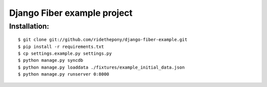 ============================
Django Fiber example project
============================

Installation:
=============

::

	$ git clone git://github.com/ridethepony/django-fiber-example.git
	$ pip install -r requirements.txt
	$ cp settings.example.py settings.py
	$ python manage.py syncdb
	$ python manage.py loaddata ./fixtures/example_initial_data.json
	$ python manage.py runserver 0:8000
